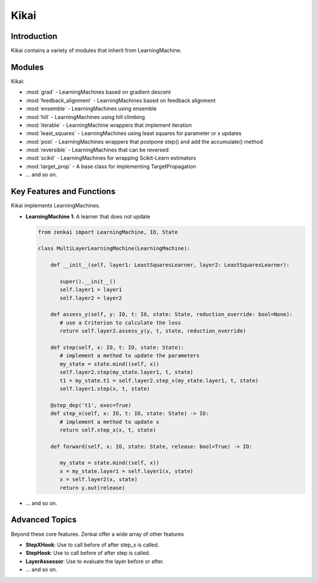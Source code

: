 ==============
Kikai
==============

Introduction
============
Kikai contains a variety of modules that inherit from LearningMachine.

Modules
========
Kikai:

- :mod:`grad` - LearningMachines based on gradient descent
- :mod:`feedback_alignment` - LearningMachines based on feedback alignment
- :mod:`ensemble` - LearningMachines using ensemble
- :mod:`hill` - LearningMachines using hill climbing
- :mod:`iterable` - LearningMachine wrappers that implement iteration
- :mod:`least_squares` - LearningMachines using least squares for parameter or x updates
- :mod:`post` - LearningMachines wrappers that postpone step() and add the accumulate() method
- :mod:`reversible` - LearningMachines that can be reversed
- :mod:`scikit` - LearningMachines for wrapping Scikit-Learn estimators
- :mod:`target_prop` - A base class for implementing TargetPropagation
- ... and so on.

Key Features and Functions
==========================
Kikai implements  LearningMachines.

- **LearningMachine 1**: A learner that does not update
  
  .. code-block:: python
  
     from zenkai import LearningMachine, IO, State

     class MultiLayerLearningMachine(LearningMachine):

         def __init__(self, layer1: LeastSquaresLearner, layer2: LeastSquaresLearner):

            super().__init__()
            self.layer1 = layer1
            self.layer2 = layer2
         
         def assess_y(self, y: IO, t: IO, state: State, reduction_override: bool=None):
            # use a Criterion to calculate the loss
            return self.layer2.assess_y(y, t, state, reduction_override)

         def step(self, x: IO, t: IO, state: State):
            # implement a method to update the parameters
            my_state = state.mind((self, x))
            self.layer2.step(my_state.layer1, t, state)
            t1 = my_state.t1 = self.layer2.step_x(my_state.layer1, t, state)
            self.layer1.step(x, t, state)

         @step_dep('t1', exec=True)
         def step_x(self, x: IO, t: IO, state: State) -> IO:
            # implement a method to update x
            return self.step_x(x, t, state)

         def forward(self, x: IO, state: State, release: bool=True) -> IO:

            my_state = state.mind((self, x))
            x = my_state.layer1 = self.layer1(x, state)
            x = self.layer2(x, state)
            return y.out(release)

- ... and so on.

.. How to Use
.. ==========
.. Here examples of how to use the core features. More advanced tools for defining LearningMachines are given in kikai and tansaku

.. First, the main components of a LearningMachine are as follows

.. IO:
.. .. code-block:: python

..    from zenkai import IO
..    # The IO is 

..    x = IO(torch.tensor([[2, 3], [3, 4]]), torch.tensor([[1, 1], [0 0]]))
..    # .f accesses the first element of the IO
..    print(x.f) # torch.tensor([[2, 3], [3, 4]])
..    # .l accesses the last element of the IO
..    print(x.l) # torch.tensor([[1, 1], [0 0]]])
..    # .u allows access to the tuple storing the values
..    print(x.u[0]) # torch.tensor([[2, 3], [3, 4]]) 
..    x.freshen() # detach and retain the gradients. Retaining the gradients is essential for implementing backprop with zenkai

.. State: State allows one to store values for the current learning step
.. .. code-block:: python

..    from zenkai import State, IO

..    x = IO(torch.tensor([[2, 3], [3, 4]]), torch.tensor([[1, 1], [0 0]]))
..    learning_machine = SimpleLearner()
..    # set the number of iterations for the key (learning_machine, x) to 1
..    state[(learning_machine, x), 'iterations'] = 1
..    my_state = state.mind((learning_machine, x))
..    print(my_state.iterations) # "1"
..    # add a sub_state
..    sub_state = my_state.sub("sub")
..    sub_state.t = 2

.. LearningMachine: Show how to implement with gradient descent
.. .. code-block:: python

..    from zenkai import LearningMachine, IO, State

..    class GradLearner(LearningMachine):
..       # Module that shows how to implement Gradient Descent with a LearningMachine for simplicity
..       # For more advanced models, see "kikai"

..       def __init__(self, loss: ThLoss, optim_factory: OptimFactory):
..          super().__init__()
..          self.loss = loss
..          self.linear = nn.Linear(2, 4)
..          self.optim = optim_factory(sself.linear.parameters())
..          self.x_lr = 0.5
      
..       def assess_y(self, x: IO, t: IO, state: State, reduction_override: bool=None):
..          # use a Criterion to calculate the loss
..          return self.loss(x, t, reduction_override)

..       # forward will be called if it hasn't already
..       @forward_dep('y', exec=True)
..       def step(self, x: IO, t: IO, state: State):
..          # implement a method to update the parameters
..          self.optim.zero_grad()
..          self.assess_y(state[(self, x), 'y'], t)['loss'].backward()
..          self.optim.step()

..       # step will be called if it hasn't already
..       @step_dep('stepped', exec=True)
..       def step_x(self, x: IO, t: IO, state: State) -> IO:
..          # implement a method to update x
..          return IO(x.f - self.x_lr * x.f.grad, detach=True)

..       def forward(self, x: IO, state: State, release: bool=True) -> IO:

..          x.freshen()
..          y = state[(self, x), 'y'] = IO(self.linear(x.f))
..          return y.out(release)


Advanced Topics
==============================
Beyond these core features. Zenkai offer a wide array of other features

- **StepXHook**: Use to call before of after step\_x is called.
- **StepHook**: Use to call before of after step is called.
- **LayerAssessor**: Use to evaluate the layer before or after.
- ... and so on.